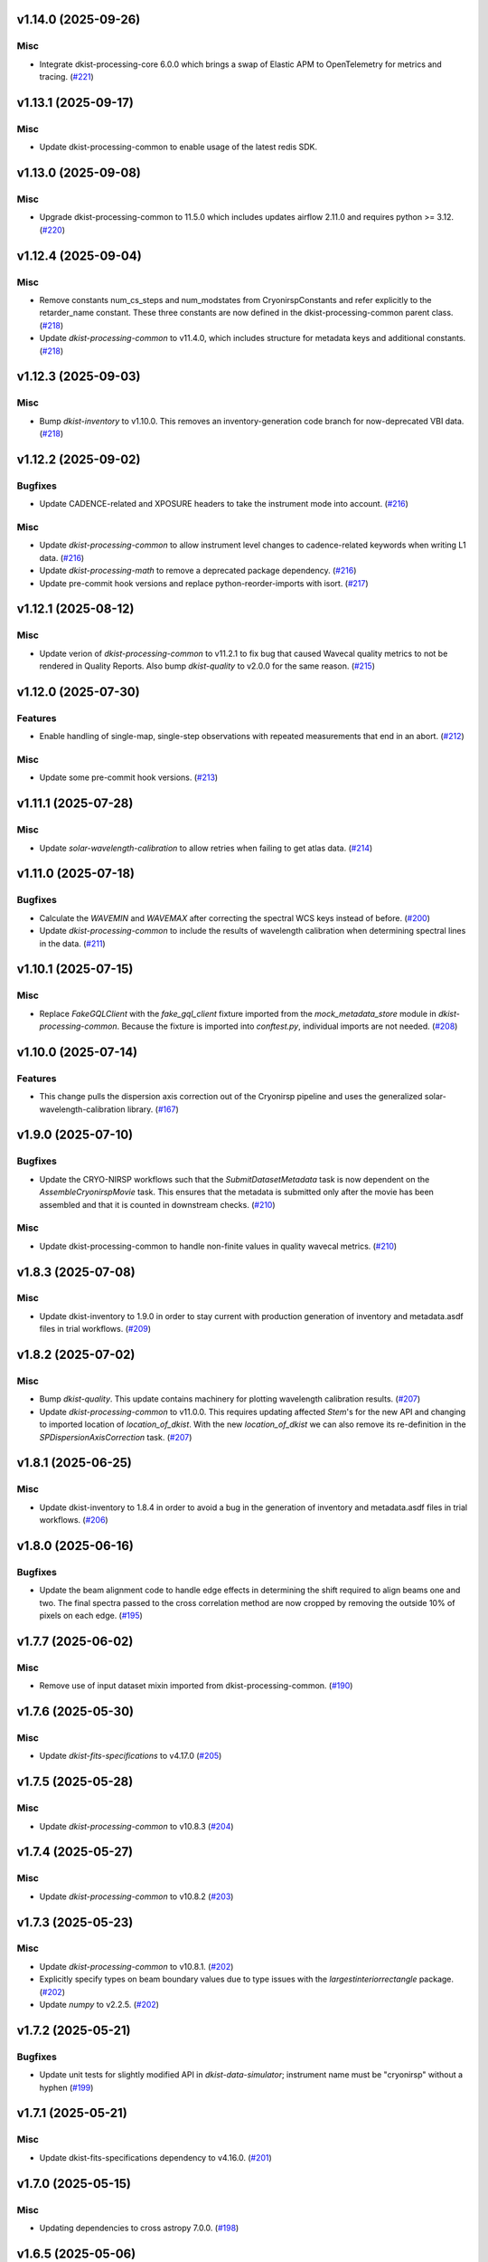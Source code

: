 v1.14.0 (2025-09-26)
====================

Misc
----

- Integrate dkist-processing-core 6.0.0 which brings a swap of Elastic APM to OpenTelemetry for metrics and tracing. (`#221 <https://bitbucket.org/dkistdc/dkist-processing-cryonirsp/pull-requests/221>`__)


v1.13.1 (2025-09-17)
====================

Misc
----

- Update dkist-processing-common to enable usage of the latest redis SDK.


v1.13.0 (2025-09-08)
====================

Misc
----

- Upgrade dkist-processing-common to 11.5.0 which includes updates airflow 2.11.0 and requires python >= 3.12. (`#220 <https://bitbucket.org/dkistdc/dkist-processing-cryonirsp/pull-requests/220>`__)


v1.12.4 (2025-09-04)
====================

Misc
----

- Remove constants num_cs_steps and num_modstates from CryonirspConstants and refer
  explicitly to the retarder_name constant.  These three constants are now defined
  in the dkist-processing-common parent class. (`#218 <https://bitbucket.org/dkistdc/dkist-processing-cryonirsp/pull-requests/218>`__)
- Update `dkist-processing-common` to v11.4.0, which includes structure for metadata keys and additional constants. (`#218 <https://bitbucket.org/dkistdc/dkist-processing-cryonirsp/pull-requests/218>`__)


v1.12.3 (2025-09-03)
====================

Misc
----

- Bump `dkist-inventory` to v1.10.0. This removes an inventory-generation code branch for now-deprecated VBI data. (`#218 <https://bitbucket.org/dkistdc/dkist-processing-cryonirsp/pull-requests/218>`__)


v1.12.2 (2025-09-02)
====================

Bugfixes
--------

- Update CADENCE-related and XPOSURE headers to take the instrument mode into account. (`#216 <https://bitbucket.org/dkistdc/dkist-processing-cryonirsp/pull-requests/216>`__)


Misc
----

- Update `dkist-processing-common` to allow instrument level changes to cadence-related keywords when writing L1 data. (`#216 <https://bitbucket.org/dkistdc/dkist-processing-cryonirsp/pull-requests/216>`__)
- Update `dkist-processing-math` to remove a deprecated package dependency. (`#216 <https://bitbucket.org/dkistdc/dkist-processing-cryonirsp/pull-requests/216>`__)
- Update pre-commit hook versions and replace python-reorder-imports with isort. (`#217 <https://bitbucket.org/dkistdc/dkist-processing-cryonirsp/pull-requests/217>`__)


v1.12.1 (2025-08-12)
====================

Misc
----

- Update verion of `dkist-processing-common` to v11.2.1 to fix bug that caused Wavecal quality metrics to not be rendered in Quality Reports.
  Also bump `dkist-quality` to v2.0.0 for the same reason. (`#215 <https://bitbucket.org/dkistdc/dkist-processing-cryonirsp/pull-requests/215>`__)


v1.12.0 (2025-07-30)
====================

Features
--------

- Enable handling of single-map, single-step observations with repeated measurements that end in an abort. (`#212 <https://bitbucket.org/dkistdc/dkist-processing-cryonirsp/pull-requests/212>`__)


Misc
----

- Update some pre-commit hook versions. (`#213 <https://bitbucket.org/dkistdc/dkist-processing-cryonirsp/pull-requests/213>`__)


v1.11.1 (2025-07-28)
====================

Misc
----

- Update `solar-wavelength-calibration` to allow retries when failing to get atlas data. (`#214 <https://bitbucket.org/dkistdc/dkist-processing-cryonirsp/pull-requests/214>`__)


v1.11.0 (2025-07-18)
====================

Bugfixes
--------

- Calculate the `WAVEMIN` and `WAVEMAX` after correcting the spectral WCS keys instead of before. (`#200 <https://bitbucket.org/dkistdc/dkist-processing-cryonirsp/pull-requests/200>`__)
- Update `dkist-processing-common` to include the results of wavelength calibration when determining spectral lines in the data. (`#211 <https://bitbucket.org/dkistdc/dkist-processing-cryonirsp/pull-requests/211>`__)


v1.10.1 (2025-07-15)
====================

Misc
----

- Replace `FakeGQLClient` with the `fake_gql_client` fixture imported from the `mock_metadata_store` module
  in `dkist-processing-common`.  Because the fixture is imported into `conftest.py`, individual imports are not needed. (`#208 <https://bitbucket.org/dkistdc/dkist-processing-cryonirsp/pull-requests/208>`__)


v1.10.0 (2025-07-14)
====================

Features
--------

- This change pulls the dispersion axis correction out of the Cryonirsp pipeline and uses the generalized solar-wavelength-calibration library. (`#167 <https://bitbucket.org/dkistdc/dkist-processing-cryonirsp/pull-requests/167>`__)


v1.9.0 (2025-07-10)
===================

Bugfixes
--------

- Update the CRYO-NIRSP workflows such that the `SubmitDatasetMetadata` task is now dependent on the `AssembleCryonirspMovie` task. This ensures that the metadata is submitted only after the movie has been assembled and that it is counted in downstream checks. (`#210 <https://bitbucket.org/dkistdc/dkist-processing-cryonirsp/pull-requests/210>`__)


Misc
----

- Update dkist-processing-common to handle non-finite values in quality wavecal metrics. (`#210 <https://bitbucket.org/dkistdc/dkist-processing-cryonirsp/pull-requests/210>`__)


v1.8.3 (2025-07-08)
===================

Misc
----

- Update dkist-inventory to 1.9.0 in order to stay current with production generation of inventory and metadata.asdf files in trial workflows. (`#209 <https://bitbucket.org/dkistdc/dkist-processing-cryonirsp/pull-requests/209>`__)


v1.8.2 (2025-07-02)
===================

Misc
----

- Bump `dkist-quality`. This update contains machinery for plotting wavelength calibration results. (`#207 <https://bitbucket.org/dkistdc/dkist-processing-cryonirsp/pull-requests/207>`__)
- Update `dkist-processing-common` to v11.0.0. This requires updating affected `Stem`'s for the new API and changing to imported location of `location_of_dkist`.
  With the new `location_of_dkist` we can also remove its re-definition in the `SPDispersionAxisCorrection` task. (`#207 <https://bitbucket.org/dkistdc/dkist-processing-cryonirsp/pull-requests/207>`__)


v1.8.1 (2025-06-25)
===================

Misc
----

- Update dkist-inventory to 1.8.4 in order to avoid a bug in the generation of inventory and metadata.asdf files in trial workflows. (`#206 <https://bitbucket.org/dkistdc/dkist-processing-cryonirsp/pull-requests/206>`__)


v1.8.0 (2025-06-16)
===================

Bugfixes
--------

- Update the beam alignment code to handle edge effects in determining the shift required to align beams one and two. The final spectra passed to the cross correlation method are now cropped by removing the outside 10% of pixels on each edge. (`#195 <https://bitbucket.org/dkistdc/dkist-processing-cryonirsp/pull-requests/195>`__)


v1.7.7 (2025-06-02)
===================

Misc
----

- Remove use of input dataset mixin imported from dkist-processing-common. (`#190 <https://bitbucket.org/dkistdc/dkist-processing-cryonirsp/pull-requests/190>`__)


v1.7.6 (2025-05-30)
===================

Misc
----

- Update `dkist-fits-specifications` to v4.17.0 (`#205 <https://bitbucket.org/dkistdc/dkist-processing-cryonirsp/pull-requests/205>`__)


v1.7.5 (2025-05-28)
===================

Misc
----

- Update `dkist-processing-common` to v10.8.3 (`#204 <https://bitbucket.org/dkistdc/dkist-processing-cryonirsp/pull-requests/204>`__)


v1.7.4 (2025-05-27)
===================

Misc
----

- Update `dkist-processing-common` to v10.8.2 (`#203 <https://bitbucket.org/dkistdc/dkist-processing-cryonirsp/pull-requests/203>`__)


v1.7.3 (2025-05-23)
===================

Misc
----

- Update `dkist-processing-common` to v10.8.1. (`#202 <https://bitbucket.org/dkistdc/dkist-processing-cryonirsp/pull-requests/202>`__)
- Explicitly specify types on beam boundary values due to type issues with the `largestinteriorrectangle` package. (`#202 <https://bitbucket.org/dkistdc/dkist-processing-cryonirsp/pull-requests/202>`__)
- Update `numpy` to v2.2.5. (`#202 <https://bitbucket.org/dkistdc/dkist-processing-cryonirsp/pull-requests/202>`__)


v1.7.2 (2025-05-21)
===================

Bugfixes
--------

- Update unit tests for slightly modified API in `dkist-data-simulator`;
  instrument name must be "cryonirsp" without a hyphen (`#199 <https://bitbucket.org/dkistdc/dkist-processing-cryonirsp/pull-requests/199>`__)


v1.7.1 (2025-05-21)
===================

Misc
----

- Update dkist-fits-specifications dependency to v4.16.0. (`#201 <https://bitbucket.org/dkistdc/dkist-processing-cryonirsp/pull-requests/201>`__)


v1.7.0 (2025-05-15)
===================

Misc
----

- Updating dependencies to cross astropy 7.0.0. (`#198 <https://bitbucket.org/dkistdc/dkist-processing-cryonirsp/pull-requests/198>`__)


v1.6.5 (2025-05-06)
===================

Misc
----

- Update dkist-fits-specifications to add the `THEAP` keyword. (`#197 <https://bitbucket.org/dkistdc/dkist-processing-cryonirsp/pull-requests/197>`__)


v1.6.4 (2025-05-01)
===================

Misc
----

- Use the latest version of dkist-inventory for trial workflow inventory and metadata ASDF generation. (`#196 <https://bitbucket.org/dkistdc/dkist-processing-cryonirsp/pull-requests/196>`__)


v1.6.3 (2025-04-24)
===================

Misc
----

- Use the latest version of dkist-inventory for trial workflow inventory and metadata ASDF generation. (`#194 <https://bitbucket.org/dkistdc/dkist-processing-cryonirsp/pull-requests/194>`__)


v1.6.2 (2025-04-21)
===================

Misc
----

- Bump dkist-processing-common to v10.7.2, which fixes a bug that required the AO_LOCK keyword to be present in the headers. (`#193 <https://bitbucket.org/dkistdc/dkist-processing-cryonirsp/pull-requests/193>`__)


v1.6.1 (2025-04-21)
===================

Bugfixes
--------

- Update the value of "BUNIT" key in L1 headers.
  L1 pixels do not have units because their values are relative to disk center at the time of solar gain observation. (`#189 <https://bitbucket.org/dkistdc/dkist-processing-cryonirsp/pull-requests/189>`__)


Documentation
-------------

- Update online `SP L1 Science Calibration docs <https://docs.dkist.nso.edu/projects/cryo-nirsp/en/latest/sp_science_calibration.html>`_
  (and `CI <https://docs.dkist.nso.edu/projects/cryo-nirsp/en/latest/ci_science_calibration.html>`_)
  to include information about the units of L1 science frames. (`#189 <https://bitbucket.org/dkistdc/dkist-processing-cryonirsp/pull-requests/189>`__)


v1.6.0 (2025-04-17)
===================

Misc
----

- Add missing build dependency specifications. (`#191 <https://bitbucket.org/dkistdc/dkist-processing-cryonirsp/pull-requests/191>`__)
- Update dkist-processing-common to only remove level 0 header keys from the level 1 files. (`#192 <https://bitbucket.org/dkistdc/dkist-processing-cryonirsp/pull-requests/192>`__)


v1.5.5 (2025-03-31)
===================

Bugfixes
--------

- Update dkist-processing-common to v10.6.4 to fix a bug in writing L1 frames when input dataset parts are missing. (`#188 <https://bitbucket.org/dkistdc/dkist-processing-cryonirsp/pull-requests/188>`__)


v1.5.4 (2025-03-27)
===================

Bugfixes
--------

- Update dkist-processing-common to v10.6.3 to fix a bug when input dataset parts are missing. (`#187 <https://bitbucket.org/dkistdc/dkist-processing-cryonirsp/pull-requests/187>`__)


v1.5.3 (2025-03-21)
===================

Misc
----

- Add code coverage badge to README.rst. (`#185 <https://bitbucket.org/dkistdc/dkist-processing-cryonirsp/pull-requests/185>`__)
- Bump `dkist-inventory` to v1.7.0. No affect for Cryo, but nice to stay up to date. (`#186 <https://bitbucket.org/dkistdc/dkist-processing-cryonirsp/pull-requests/186>`__)


v1.5.2 (2025-03-19)
===================

Misc
----

- Bump dkist-processing-common to v10.6.2, which fixes a bug in manual processing. (`#184 <https://bitbucket.org/dkistdc/dkist-processing-cryonirsp/pull-requests/184>`__)


v1.5.1 (2025-03-14)
===================

Misc
----

- Bump dkist-processing-common to v10.6.1 (`#184 <https://bitbucket.org/dkistdc/dkist-processing-cryonirsp/pull-requests/184>`__)


v1.5.0 (2025-03-03)
===================

Features
--------

- Information about the initial set of values (e.g., the name of the GOS retarder) to use when fitting demodulation
  matrices now comes directly from the headers of the POLCAL task data instead of being a pipeline parameter.
  This allows different proposals to use different GOS optics without the need for parameter changes. (`#182 <https://bitbucket.org/dkistdc/dkist-processing-cryonirsp/pull-requests/182>`__)


v1.4.23 (2025-02-26)
====================

Misc
----

- Update `dkist-processing-common` to use version 2.10.5 of `apache-airflow. (`#181 <https://bitbucket.org/dkistdc/dkist-processing-cryonirsp/pull-requests/181>`__)


v1.4.22 (2025-02-24)
====================

Misc
----

- Bump `dkist-processing-math` to v2.2.0 (`#180 <https://bitbucket.org/dkistdc/dkist-processing-cryonirsp/pull-requests/180>`__)


v1.4.21 (2025-02-19)
====================

Misc
----

- Bump `dkist-processing-common` to 10.5.14, which computes PRODUCT when creating L1 FITS headers. (`#179 <https://bitbucket.org/dkistdc/dkist-processing-cryonirsp/pull-requests/179>`__)


v1.4.20 (2025-02-14)
====================

Misc
----

- Bump version of `dkist-processing-common` to bring along new version of `dkist-processing-core` that uses frozen dependencies for pipeline install. (`#177 <https://bitbucket.org/dkistdc/dkist-processing-cryonirsp/pull-requests/177>`__)
- Add Bitbucket pipeline steps to check that full dependencies were correctly frozen. (`#177 <https://bitbucket.org/dkistdc/dkist-processing-cryonirsp/pull-requests/177>`__)


v1.4.19 (2025-02-12)
====================

Misc
----

- Bump `dkist-processing-common` to 10.5.12, which increases the DSETID to 6 characters. (`#178 <https://bitbucket.org/dkistdc/dkist-processing-cryonirsp/pull-requests/178>`__)
- Bump `dkist-inventory` to 1.6.1. (`#178 <https://bitbucket.org/dkistdc/dkist-processing-cryonirsp/pull-requests/178>`__)


v1.4.18 (2025-02-10)
====================

Features
--------

- Bump `dkist-fits-specifications` to 4.11.0, which adds the L1 PRODUCT keyword. (`#176 <https://bitbucket.org/dkistdc/dkist-processing-cryonirsp/pull-requests/176>`__)


v1.4.17 (2025-02-06)
====================

Misc
----

- Bump `dkist-inventory` and `dkist-processing-common` for non-Cryo related updates.
  Also bump a few minimum versions required by this update. (`#175 <https://bitbucket.org/dkistdc/dkist-processing-cryonirsp/pull-requests/175>`__)


1.4.11.dev1+g0bcc38b (2025-02-06)
=================================

Misc
----

- Bump `dkist-inventory` and `dkist-processing-common` for non-Cryo related updates.
  Also bump a few minimum versions required by this update. (`#175 <https://bitbucket.org/dkistdc/dkist-processing-cryonirsp/pull-requests/175>`__)


v1.4.16 (2025-02-04)
====================

Features
--------

- Remove read/write mixins for tasks: intermediate frame, linearized frame, and beam access.
  The functionality of those mixins is replaced with the standard read and write methods
  from `dkist-processing-common` and three new elements: New composite tags for intermediate
  frames, linearized frames, and beam boundary data; New `cryo_fits_access_decoder` and
  `cryo_fits_array_decoder` that optionally slice out the illuminated beam
  portion of the array and take `fits_access_class` arguments;
  New`CryonirspLinearizedFitsAccess` fits access class that inherits from CryonirspL0FitsAccess
  and handles flipping the dispersion axis for the SP arm so that wavelength increases from left
  to right like the other instruments. (`#170 <https://bitbucket.org/dkistdc/dkist-processing-cryonirsp/pull-requests/170>`__)


Bugfixes
--------

- Remove the lamp gain task from CI local workflows. (`#174 <https://bitbucket.org/dkistdc/dkist-processing-cryonirsp/pull-requests/174>`__)


Misc
----

- Move the BeamBoundaries dataclass from the beam_boundaries_base task to a new beam_boundaries model module.
  The move allows BeamBoundaries to be used without circular imports. (`#170 <https://bitbucket.org/dkistdc/dkist-processing-cryonirsp/pull-requests/170>`__)
- Use the existing BeamBoundaries dataclass and new intermediate_beam_boundaries composite tag with
  standard read methods to access beam boundaries where beam slicing is necessary. BeamBoundary objects
  are passed to new decoders to access the illuminated beam portion of the array. (`#170 <https://bitbucket.org/dkistdc/dkist-processing-cryonirsp/pull-requests/170>`__)


v1.4.15 (2025-01-30)
====================

Bugfixes
--------

- Correct how gain files are read in the PickyBuds during parsing of CRYO-NIRSP CI linearized data. (`#172 <https://bitbucket.org/dkistdc/dkist-processing-cryonirsp/pull-requests/172>`__)


v1.4.14 (2025-01-29)
====================

Misc
----

- Update dkist-processing-common and dkist-quality to manage a bug present in dacite 1.9.0.


v1.4.13 (2025-01-29)
====================

Features
--------

- Remove lamp gain calibration from the CRYO-NIRSP CI pipeline. (`#168 <https://bitbucket.org/dkistdc/dkist-processing-cryonirsp/pull-requests/168>`__)


Misc
----

- Update Bitbucket pipelines to use execute script for standard steps. (`#170 <https://bitbucket.org/dkistdc/dkist-processing-cryonirsp/pull-requests/170>`__)


v1.4.12 (2025-01-27)
====================

Misc
----

- Update bitbucket pipelines to use common scripts for checking for changelog snippets and verifying doc builds. (`#169 <https://bitbucket.org/dkistdc/dkist-processing-cryonirsp/pull-requests/169>`__)
- Update dkist-processing-common to remove some deprecated packages.


v1.4.11 (2025-01-09)
====================

Misc
----

- Update dkist-inventory to change dataset inventory parsing logic in trial workflows.


v1.4.10 (2025-01-09)
====================

Misc
----

- Update dkist-processing-common to pull in the new version of airflow.


v1.4.9 (2025-01-03)
===================

Bugfixes
--------

- Change units of the grating constant used in calculations as well as in the L1 headers from `mm^-1` to `m^-1`. (`#161 <https://bitbucket.org/dkistdc/dkist-processing-cryonirsp/pull-requests/161>`__)


v1.4.8 (2024-12-20)
===================

Documentation
-------------

- Change the documentation landing page to focus more on users and less on developers. (`#164 <https://bitbucket.org/dkistdc/dkist-processing-cryonirsp/pull-requests/164>`__)


v1.4.7 (2024-12-18)
===================

Features
--------

- Bump common to remove Fried parameter from the L1 headers and the quality metrics where the AO system is unlocked. (`#166 <https://bitbucket.org/dkistdc/dkist-processing-cryonirsp/pull-requests/166>`__)


Misc
----

- Update Bitbucket pipelines to use standardized lint and scan steps. (`#165 <https://bitbucket.org/dkistdc/dkist-processing-cryonirsp/pull-requests/165>`__)


v1.4.6 (2024-12-05)
===================

Misc
----

- Pin `sphinx-autoapi` to v3.3.3 to avoid `this issue <https://github.com/readthedocs/sphinx-autoapi/issues/505>`_ until it is fixed. (`#163 <https://bitbucket.org/dkistdc/dkist-processing-cryonirsp/pull-requests/163>`__)


v1.4.5 (2024-11-26)
===================

Misc
----

- Write the CNAMEn keywords to the instrument headers. (`#160 <https://bitbucket.org/dkistdc/dkist-processing-cryonirsp/pull-requests/160>`__)
- Bumping dkist-fits-specification to v4.10.0 and dkist-processing-common to v10.5.3 (`#160 <https://bitbucket.org/dkistdc/dkist-processing-cryonirsp/pull-requests/160>`__)


v1.4.4 (2024-11-21)
===================

Misc
----

- This change adds a new pickybud to make sure that the dataset contains both lamp gain frames and solar gain frames (we need both for calibration). If we don't have both types of frames, the pipeline will fail fast. (`#159 <https://bitbucket.org/dkistdc/dkist-processing-cryonirsp/pull-requests/159>`__)


v1.4.3 (2024-11-21)
===================

Bugfixes
--------

- Update dkist-inventory and dkist-processing-common to fix a bug in producing dataset inventory from the SPECLN* keys


v1.4.2 (2024-11-20)
===================

Bugfixes
--------

- Update dkist-processing-common to constrain asdf < 4.0.0


v1.4.1 (2024-11-20)
===================

Misc
----

- Update dkist-processing-common to manage breaking API changes in asdf and moviepy.


v1.4.0 (2024-11-14)
===================

Misc
----

- Replace `TransferCryoTrialData` with `TransferTrialData` from dkist-processing-common. (`#158 <https://bitbucket.org/dkistdc/dkist-processing-cryonirsp/pull-requests/158>`__)


v1.3.5 (2024-10-15)
===================

Misc
----

- Bump `dkist-processing-common` to v10.3.0 and `dkist-processing-pac` to v3.1.0, both of which harden polcal fitting against bad input data. (`#157 <https://bitbucket.org/dkistdc/dkist-processing-cryonirsp/pull-requests/157>`__)


v1.3.4 (2024-10-14)
===================

Misc
----

- Make and publish wheels at code push in build pipeline (`#156 <https://bitbucket.org/dkistdc/dkist-processing-cryonirsp/pull-requests/156>`__)
- Switch from setup.cfg to pyproject.toml for build configuration (`#156 <https://bitbucket.org/dkistdc/dkist-processing-cryonirsp/pull-requests/156>`__)


v1.3.3 (2024-10-07)
===================

Misc
----

- Bump dkist-fits-specifications to v4.7.0. This adjusted the TTBLTRCK allowed values, adjusted CRSP_051 and CRSP_052 to accommodate blocking filters,adjusted CRSP_073 to include a new grating, and added a new allowed value to CAM__044. (`#155 <https://bitbucket.org/dkistdc/dkist-processing-cryonirsp/pull-requests/155>`__)


v1.3.2 (2024-09-30)
===================

Features
--------

- Use the `TaskNearFloatBud` to allow the CRYONIRSP-SP grating position and littrow angle to vary within a given tolerance. (`#153 <https://bitbucket.org/dkistdc/dkist-processing-cryonirsp/pull-requests/153>`__)


v1.3.1 (2024-09-27)
===================

Misc
----

- Bump `dkist-processing-common` to v10.2.1. This fixes a documentation build bug in Airflow.


v1.3.0 (2024-09-27)
===================

Misc
----

- Bump `dkist-processing-common` to v10.2.0. This includes upgrading to the latest version of Airflow (2.10.2).


v1.2.2 (2024-09-26)
====================

Misc
----

- Bump `dkist-processing-common` to v10.1.0. This enables the usage of the `NearFloatBud` and `TaskNearFloatBud` in parsing.


v1.2.1 (2024-09-24)
===================

Misc
----

- Bump `dkist-processing-common` to v10.0.1. This fixes a bug in the reported FRAMEVOL key in L1 headers. (`#154 <https://bitbucket.org/dkistdc/dkist-processing-cryonirsp/pull-requests/154>`__)


v1.2.0 (2024-09-23)
===================

Features
--------

- Reorder task dependencies in workflows. Movie and L1 quality tasks are no longer dependent on the presence of OUTPUT
  frames and thus can be run in parallel with the `WriteL1` task. (`#152 <https://bitbucket.org/dkistdc/dkist-processing-cryonirsp/pull-requests/152>`__)


Misc
----

- Use CALIBRATED instead of OUTPUT frames in post-science movie and quality tasks. This doesn't change their output at all (the arrays are the same), but
  it's necessary for `dkist-processing-common >= 10.0.0` that will break using OUTPUT frames. (`#151 <https://bitbucket.org/dkistdc/dkist-processing-cryonirsp/pull-requests/151>`__)
- Remove `AssembleCryonirspMovie` as workflow dependency on `SubmitDatasetMetadata`. This dependency has been unnecessary
  since the introduction of `SubmitDatasetMetadata` in v0.0.60. (`#151 <https://bitbucket.org/dkistdc/dkist-processing-cryonirsp/pull-requests/151>`__)


v1.1.2 (2024-09-19)
===================

Misc
----

- Bump `dkist-quality` to v1.1.1. This fixes raincloud plot rendering in trial workflows. (`#152 <https://bitbucket.org/dkistdc/dkist-processing-cryonirsp/pull-requests/152>`__)


v1.1.1 (2024-09-18)
===================

Bugfixes
--------

- Add validation in linearity_correction task to ensure that the value of NUM_FRAMES_IN_RAMP is the same
  across all frames in a ramp, and that the value of NUM_FRAMES_IN_RAMP actually matches the number of frames found. (`#147 <https://bitbucket.org/dkistdc/dkist-processing-cryonirsp/pull-requests/147>`__)
- When writing linearized frames, use a fixed tag list as opposed to one derived from L0 data to alleviate load on redis. (`#148 <https://bitbucket.org/dkistdc/dkist-processing-cryonirsp/pull-requests/148>`__)


v1.1.0 (2024-09-10)
===================

Misc
----

- Accommodate changes to the GraphQL API associated with refactoring the quality database (`#150 <https://bitbucket.org/dkistdc/dkist-processing-cryonirsp/pull-requests/150>`__)


v1.0.1 (2024-09-06)
===================

Bugfixes
--------

- Don't save two identical versions of the polcal metric that lists the values kept fix in the CU fits. (`#149 <https://bitbucket.org/dkistdc/dkist-processing-cryonirsp/pull-requests/149>`__)


v1.0.0 (2024-08-21)
===================

Misc
----

- CRYO-NIRSP processing pipeline data accepted for release to the community.


v0.0.82 (2024-08-21)
====================

Misc
----

- Update some Quality related tasks and methods for the new API in `dkist-processing-common` v9.0.0. No change to any outputs. (`#146 <https://bitbucket.org/dkistdc/dkist-processing-cryonirsp/pull-requests/146>`__)


v0.0.81 (2024-08-16)
====================

Bugfixes
--------

- Correct derivation of PCi_j header keys in CRYO-NIRSP CI runs. (`#145 <https://bitbucket.org/dkistdc/dkist-processing-cryonirsp/pull-requests/145>`__)


v0.0.80 (2024-08-15)
====================

Bugfixes
--------

- Use arm-specific Parsing tasks from v0.0.78 in local trial (AKA GROGU) workflows as well. (`#143 <https://bitbucket.org/dkistdc/dkist-processing-cryonirsp/pull-requests/143>`__)
- Re-activate `CryonirspL0QualityMetrics` task in "l0_to_l1" local trial workflow. (`#143 <https://bitbucket.org/dkistdc/dkist-processing-cryonirsp/pull-requests/143>`__)
- Correctly load a saved SP Dispersion Axis calibration when running local trial workflows. (`#143 <https://bitbucket.org/dkistdc/dkist-processing-cryonirsp/pull-requests/143>`__)
- Move to version 4.6.0 of `dkist-fits-specifications` to correct allowed values of the TTBLTRCK header keyword.



Misc
----

- Make private methods public where documentation needs to be generated. (`#144 <https://bitbucket.org/dkistdc/dkist-processing-cryonirsp/pull-requests/144>`__)


v0.0.79 (2024-08-12)
====================

Misc
----

- Move to version 4.5.0 of `dkist-fits-specifications` which includes `PV1_nA` keys for non linear dispersion.


v0.0.78 (2024-08-09)
====================

Misc
----

- Make parsing of some header keys arm specific. (`#142 <https://bitbucket.org/dkistdc/dkist-processing-cryonirsp/pull-requests/142>`__)


v0.0.77 (2024-08-07)
====================

Features
--------

- Add calibration task to compute accurate header values for
  CTYPE1, CUNIT1, CRPIX1, PV1_0, PV1_1, PV1_2, CRVAL1, CDELT1, PV1_2,
  CTYPE1A, CUNIT1A, CRPIX1A, PV1_0A, PV1_1A, PV1_2A, CRVAL1A, CDELT1A, PV1_2A.

  This is done by shifting the raw wavelength value (CRVAL1/A) to align with the FTS atlas, and
  then fitting a model to infer and correct the values of the aforementioned headers. (`#110 <https://bitbucket.org/dkistdc/dkist-processing-cryonirsp/pull-requests/110>`__)


v0.0.76 (2024-08-05)
====================

Documentation
-------------

- Add pre-commit hook for documentation, add missing workflow documentation and update README.rst. (`#139 <https://bitbucket.org/dkistdc/dkist-processing-cryonirsp/pull-requests/139>`__)


v0.0.75 (2024-07-31)
====================

Features
--------

- This change corrects the CryoNIRSP SP helioprojective and equatorial spatial coordinates and writes these to the Level 1 headers. (`#135 <https://bitbucket.org/dkistdc/dkist-processing-cryonirsp/pull-requests/135>`__)


v0.0.74 (2024-07-25)
====================

Misc
----

- Rewrite to eliminate warnings in unit tests. (`#140 <https://bitbucket.org/dkistdc/dkist-processing-cryonirsp/pull-requests/140>`__)


v0.0.73 (2024-07-19)
====================

Misc
----

- Move to version 4.2.2 of `dkist-fits-specifications` which includes `PV1_n` keys for non linear dispersion.



v0.0.72 (2024-07-12)
====================

Misc
----

- Move to version 8.2.1 of `dkist-processing-common` which includes the publication of select private methods for documentation purposes. (`#138 <https://bitbucket.org/dkistdc/dkist-processing-cryonirsp/pull-requests/138>`__)


v0.0.71 (2024-07-01)
====================

Misc
----

- Move to version 8.1.0 of `dkist-processing-common` which includes an upgrade to airflow 2.9.2. (`#137 <https://bitbucket.org/dkistdc/dkist-processing-cryonirsp/pull-requests/137>`__)


v0.0.70 (2024-06-25)
====================

Features
--------

- Use ParameterMixin paradigm from `dkist-processing-common` to simplify the definitions of Parameter classes. Specifically, this
  means using the `ParameterWavelengthMixin` and `ParameterArmIdMixin` to provide support for parameters that depend on either wavelength
  or arm ID. This functionality had existed previously, but now it is achieved by using standard tools in `dkist-processing-common`. (`#134 <https://bitbucket.org/dkistdc/dkist-processing-cryonirsp/pull-requests/134>`__)


Misc
----

- Move to version 8.0.0 of `dkist-processing-common`. This version changes the default behavior of `_find_most_recent_past_value` in
  parameter classes. (`#134 <https://bitbucket.org/dkistdc/dkist-processing-cryonirsp/pull-requests/134>`__)
- Bump `dkist-processing-pac` to v3.0.2. No effect on `dkist-processing-cryonirsp`. (`#136 <https://bitbucket.org/dkistdc/dkist-processing-cryonirsp/pull-requests/136>`__)


v0.0.69 (2024-06-12)
====================

Misc
----

- Bump `dkist-fits-specifications` to v4.3.0. This version contains bugfixes for DL-NIRSP, but we want to say current. (`#133 <https://bitbucket.org/dkistdc/dkist-processing-cryonirsp/pull-requests/133>`__)


v0.0.68 (2024-06-12)
====================

Misc
----

- Update all CRYO-NIRSP dependencies to their latest versions. (`#130 <https://bitbucket.org/dkistdc/dkist-processing-cryonirsp/pull-requests/130>`__)


v0.0.67 (2024-06-11)
====================

Misc
----

- Refactor production workflows to correct dependency of the `SubmitDatasetMetadata` task. (`#132 <https://bitbucket.org/dkistdc/dkist-processing-cryonirsp/pull-requests/132>`__)
- Remove trial workflows that don't create science data. (`#132 <https://bitbucket.org/dkistdc/dkist-processing-cryonirsp/pull-requests/132>`__)


v0.0.66 (2024-06-11)
====================

Misc
----

- Cast linearization threshold values to float 32 if they are found to be float64. (`#122 <https://bitbucket.org/dkistdc/dkist-processing-cryonirsp/pull-requests/122>`__)
- Add CRYO-NIRSP arm ID to the L1 filename. (`#131 <https://bitbucket.org/dkistdc/dkist-processing-cryonirsp/pull-requests/131>`__)


v0.0.65 (2024-06-04)
====================

Misc
----

- Bump `dkist-data-simulator` to v5.2.0 and `dkist-inventory` to v1.4.0. These versions add support for DLNIRSP data (but it's nice to be up-to-date). (`#129 <https://bitbucket.org/dkistdc/dkist-processing-cryonirsp/pull-requests/129>`__)


v0.0.64 (2024-06-03)
====================

Misc
----

- Resolve matplotlib version conflict (`#127 <https://bitbucket.org/dkistdc/dkist-processing-cryonirsp/pull-requests/127>`__)
- Upgrade the version of dkist-processing-common which brings along various major version upgrades to libraries associated with Pydantic 2. (`#128 <https://bitbucket.org/dkistdc/dkist-processing-cryonirsp/pull-requests/128>`__)


v0.0.63 (2024-05-20)
====================

Bugfixes
--------

- Polcal fit/modulation matrix quality metrics are now correctly rendered in quality report. (`#125 <https://bitbucket.org/dkistdc/dkist-processing-cryonirsp/pull-requests/125>`__)
- Correctly render L0 quality metrics (individual frame and dataset average and RMS values for dark, lamp, and solar frames).
  Previously these had been missing from quality reports of polarimetric datasets. (`#125 <https://bitbucket.org/dkistdc/dkist-processing-cryonirsp/pull-requests/125>`__)


Misc
----

- Remove `CryoStemName.modstate` and `CryonirspTag.modstate`. Both of these already exist in `*-common` and can be used directly from there. (`#125 <https://bitbucket.org/dkistdc/dkist-processing-cryonirsp/pull-requests/125>`__)
- Update `dkist-processing-common` to v6.2.4. This fixes a bug that could cause the quality report to fail to render if
  the demodulation matrices were fit with the (very old) "use_M12" fit mode. (`#126 <https://bitbucket.org/dkistdc/dkist-processing-cryonirsp/pull-requests/126>`__)


v0.0.62 (2024-05-16)
====================

Misc
----

- Bumped dkist-fits-specifications to 4.2.0 (`#124 <https://bitbucket.org/dkistdc/dkist-processing-cryonirsp/pull-requests/124>`__)


v0.0.61 (2024-05-09)
====================

Misc
----

- Bumped common to 6.2.3 (`#123 <https://bitbucket.org/dkistdc/dkist-processing-cryonirsp/pull-requests/123>`__)


v0.0.60 (2024-05-07)
====================

Features
--------

- Add the ability to create a quality report from a trial workflow. (`#121 <https://bitbucket.org/dkistdc/dkist-processing-cryonirsp/pull-requests/121>`__)


v0.0.59 (2024-05-06)
====================

Misc
----

- Add ability to handle data with zero modulator states corresponding to intensity mode. (`#118 <https://bitbucket.org/dkistdc/dkist-processing-cryonirsp/pull-requests/118>`__)


v0.0.58 (2024-05-03)
====================

Bugfixes
--------

- Some Cryo-NIRSP CI movies were far too large (>1GB).
  This fix made the movies smaller by scaling down the size of the movies. (`#119 <https://bitbucket.org/dkistdc/dkist-processing-cryonirsp/pull-requests/119>`__)


v0.0.57 (2024-05-02)
====================

Misc
----

- Reduce flakyness in bad px correction test by contriving bad px neighborhood to give a known result. (`#116 <https://bitbucket.org/dkistdc/dkist-processing-cryonirsp/pull-requests/116>`__)
- Rename non-FITS L1 products to better manage namespace. (`#120 <https://bitbucket.org/dkistdc/dkist-processing-cryonirsp/pull-requests/120>`__)


v0.0.56 (2024-04-26)
====================

Documentation
-------------

- Update online documentation for Cryo-NIRSP bad pixel correction, beam angle calculation, and beam boundary calculation. (`#117 <https://bitbucket.org/dkistdc/dkist-processing-cryonirsp/pull-requests/117>`__)


v0.0.55 (2024-04-12)
====================

Misc
----

- Populate the value of MANPROCD in the L1 headers with a boolean indicating whether there were manual steps involved in the frames production. (`#115 <https://bitbucket.org/dkistdc/dkist-processing-cryonirsp/pull-requests/115>`__)


v0.0.54 (2024-04-11)
====================

Misc
----

- Update to use the latest version of dkist-processing-common to take advantage of optimizations in the task auditing feature. (`#114 <https://bitbucket.org/dkistdc/dkist-processing-cryonirsp/pull-requests/114>`__)


v0.0.53 (2024-04-04)
====================

Features
--------

- The ability to rollback tasks in a workflow for possible retry has been added via dkist-processing-common 6.1.0. (`#112 <https://bitbucket.org/dkistdc/dkist-processing-cryonirsp/pull-requests/112>`__)


v0.0.52 (2024-04-02)
====================

Misc
----

- Update bad pixel correction method such that if more than a given fraction of the frame is impacted, a faster and more general algorithm is used. This reduces processing time in cases where the data has readout problems or other large scale issues. (`#109 <https://bitbucket.org/dkistdc/dkist-processing-cryonirsp/pull-requests/109>`__)


v0.0.51 (2024-03-27)
====================

Features
--------

- Wavelength range of CI data is now determined using header keys containing the filter central wavelength and full width half maximum. (`#111 <https://bitbucket.org/dkistdc/dkist-processing-cryonirsp/pull-requests/111>`__)


v0.0.50 (2024-03-26)
====================

Misc
----

- Update `dkist-processing-common` to v6.0.4 to fix bug affecting NAXISn keys in `FitsAccessBase` subclasses.

v0.0.49 (2024-03-15)
====================

Bugfixes
--------

- Correctly identify *partially* incomplete scan steps. Previously any scan step that had at least a single file was
  considered to exist in its entirety, even if some of its files were missing. (`#108 <https://bitbucket.org/dkistdc/dkist-processing-cryonirsp/pull-requests/108>`__)


v0.0.48 (2024-03-15)
====================

Bugfixes
--------

- Fixes a bug in `ParseL0CryonirspLinearizedData` which conflated dark frames with the same exposure time but different OD filters. We need to be able to identify dark frame based on their exposure conditions (exposure time, Optical Density Filter) and use the exposure conditions to correlate the sets of dark frames with the frames sets they will be used to correct (lamp gain, solar gain, observe). (`#106 <https://bitbucket.org/dkistdc/dkist-processing-cryonirsp/pull-requests/106>`__)


v0.0.47 (2024-03-15)
====================

Bugfixes
--------

- Fixed a bug in `LinearityCorrection` that allowed an incomplete ramp to be linearized and passed onto the next processing stage. Incomplete ramps are now skipped and the parsing task will detect any incompleteness in the map and respond appropriately. (`#105 <https://bitbucket.org/dkistdc/dkist-processing-cryonirsp/pull-requests/105>`__)


v0.0.46 (2024-03-13)
====================

Features
--------

- Normalize Q, U, and V polarimetric beams by their respective Stokes-I prior to beam combination, then multiply the combination
  by the average Stokes-I data. (`#104 <https://bitbucket.org/dkistdc/dkist-processing-cryonirsp/pull-requests/104>`__)


Bugfixes
--------

- L1 CI Science frames now have array values that are given relative to value at disk center. Previously they had been raw counts per second.
  With this change the L1 CI frames have the same units as the L1 SP frames (i.e., counts/sec relative to disk center). (`#103 <https://bitbucket.org/dkistdc/dkist-processing-cryonirsp/pull-requests/103>`__)


v0.0.45 (2024-03-06)
====================

Features
--------

- Save spectral corrected solar arrays as an intermediate file for inclusion in trial data products. (`#101 <https://bitbucket.org/dkistdc/dkist-processing-cryonirsp/pull-requests/101>`__)


Misc
----

- Add option to `l0_to_l1` local trial workflow to mimic running the `TransferCryoTrialData`. The command line option is `-X` and an optional argument can point
  to a specific place (anywhere in the filesystem) to save the trial outputs. If no argument to `-X` is specified then trial data will be saved in a directory called
  "trial_output" under the recipe run directory. (`#102 <https://bitbucket.org/dkistdc/dkist-processing-cryonirsp/pull-requests/102>`__)


v0.0.44 (2024-03-05)
====================

Misc
----

- Update dkist-processing-common to v6.0.3 (adding the SOLARRAD keyword to L1 headers)


v0.0.43 (2024-03-04)
====================

Misc
----

- Bump common to v6.0.2 (`#100 <https://bitbucket.org/dkistdc/dkist-processing-cryonirsp/pull-requests/100>`__)


v0.0.42 (2024-02-29)
====================

Bugfixes
--------

- Update dkist-processing-common to v6.0.1 (all movies are now forced to have an even number of pixels in each dimension)


v0.0.41 (2024-02-27)
====================

Misc
----

- Update the versions of the dkist-data-simulator and dkist-inventory packages. (`#99 <https://bitbucket.org/dkistdc/dkist-processing-cryonirsp/pull-requests/99>`__)


v0.0.40 (2024-02-26)
====================

Misc
----

- Update dkist-fist-specifications to 4.1.1 (allow DEAXES = 0)


v0.0.39 (2024-02-23)
====================

Features
--------

- Added time-based computation of flux-scaled, fringe-removed, lamp gain to correct for spectral lines leaking into the average solar gain images. This problem will be resolved by the installation of a new optical filter. (`#98 <https://bitbucket.org/dkistdc/dkist-processing-cryonirsp/pull-requests/98>`__)


v0.0.38 (2024-02-22)
====================

Bugfixes
--------

- Fixed bugs in `SPGeometricCalibration` task to use basic-corrected or gain-corrected arrays where needed. (`#97 <https://bitbucket.org/dkistdc/dkist-processing-cryonirsp/pull-requests/97>`__)
- Fixed errors in `CorrectionsMixin` that caused problems in rotation, shift and spectral curvature computations. (`#97 <https://bitbucket.org/dkistdc/dkist-processing-cryonirsp/pull-requests/97>`__)


v0.0.37 (2024-02-21)
====================

Bugfixes
--------

- Added ObsIpStartTimeBud to ramp parser to support parameter access outside of parse tasks (`#95 <https://bitbucket.org/dkistdc/dkist-processing-cryonirsp/pull-requests/95>`__)
- Fix local workflow code to use the correct polyfit coefficients for local data processing. (`#96 <https://bitbucket.org/dkistdc/dkist-processing-cryonirsp/pull-requests/96>`__)


v0.0.36 (2024-02-20)
====================

Features
--------

- Browse movies for polarimetric data now only show Stokes-I (with a label indicating this). (`#92 <https://bitbucket.org/dkistdc/dkist-processing-cryonirsp/pull-requests/92>`__)


v0.0.35 (2024-02-16)
====================

Misc
----

- Transform the `cryonirsp_linearization_polyfit_coeffs_ci` and `cryonirsp_linearization_polyfit_coeffs_sp` parameters storage from being a file to json. (`#94 <https://bitbucket.org/dkistdc/dkist-processing-cryonirsp/pull-requests/94>`__)


v0.0.34 (2024-02-15)
====================

Misc
----

- Bump common to 6.0.0 (total removal of `FitsData` mixin). (`#93 <https://bitbucket.org/dkistdc/dkist-processing-cryonirsp/pull-requests/93>`__)


v0.0.33 (2024-02-14)
====================

Features
--------

- SP movie frames now show the 2D spectra for each L1 frame instead of stacked slit positions integrated over a wavelength range.
  This means that each spatial step now gets its own movie frame. It is expected that this is a temporary change. (`#91 <https://bitbucket.org/dkistdc/dkist-processing-cryonirsp/pull-requests/91>`__)


Bugfixes
--------

- Movies now have the same aspect ratio as the L1 output frames. (`#91 <https://bitbucket.org/dkistdc/dkist-processing-cryonirsp/pull-requests/91>`__)


Misc
----

- Update local trial workflow scripts to improve functionality. (`#90 <https://bitbucket.org/dkistdc/dkist-processing-cryonirsp/pull-requests/90>`__)
- Replace overly chatty APM spans in MakeMovieFrames task with `logger` statements. These spans recorded map scan and step numbers, which
  are both unbounded. (`#91 <https://bitbucket.org/dkistdc/dkist-processing-cryonirsp/pull-requests/91>`__)


v0.0.32 (2024-02-08)
====================

Bugfixes
--------

- Improved accuracy of beam identification algorithm in `BeamBoundariesCalibration` by using a different algorithm to align the images. This also results in less data being discarded. (`#86 <https://bitbucket.org/dkistdc/dkist-processing-cryonirsp/pull-requests/86>`__)
- Improved accuracy of beam angle and offset calcuations in `SPGeometricCalibration` by using a different algorithm to align the images. (`#86 <https://bitbucket.org/dkistdc/dkist-processing-cryonirsp/pull-requests/86>`__)
- Update algorithm used to compute translations between two arrays (which is used for alignment in both translation and rotation). The new method is based on T. Schad's gradient approach. (`#86 <https://bitbucket.org/dkistdc/dkist-processing-cryonirsp/pull-requests/86>`__)
- Fixed missing flip on spectral axis in linearized_frame mixin. (`#89 <https://bitbucket.org/dkistdc/dkist-processing-cryonirsp/pull-requests/89>`__)


Misc
----

- Created the `ShiftMeasurementsMixin` class to share shift measurement calculation methods with both the `BeamBoundariesCalibration` and `SPGeometricCalibration` classes. (`#86 <https://bitbucket.org/dkistdc/dkist-processing-cryonirsp/pull-requests/86>`__)
- Renamed 3 `geo_strip` parameters in the `CryonirspParameters` class, as they are now used on both spectral and spatial axes. (`#86 <https://bitbucket.org/dkistdc/dkist-processing-cryonirsp/pull-requests/86>`__)
- Added the `AxisParams` dataclass to the `ShiftMeasurementsMixin` class to support axis information required when computing shifts along an axis. (`#86 <https://bitbucket.org/dkistdc/dkist-processing-cryonirsp/pull-requests/86>`__)
- Added the `BeamBoundaries` dataclass to the `BeamBoundariesCalibrationBase` class to support aggregation of beam boundary information into a single data structure. (`#86 <https://bitbucket.org/dkistdc/dkist-processing-cryonirsp/pull-requests/86>`__)


v0.0.31 (2024-02-06)
====================

Bugfixes
--------

- Flipping value of CDELT1 to account for the dispersion axis flip. (`#80 <https://bitbucket.org/dkistdc/dkist-processing-cryonirsp/pull-requests/80>`__)
- Flipping dispersion axis in the final reduced data. (`#80 <https://bitbucket.org/dkistdc/dkist-processing-cryonirsp/pull-requests/80>`__)


v0.0.30 (2024-02-02)
====================

Features
--------

- Enable intensity mode observations to be calibrated with polarized calibration data. (`#83 <https://bitbucket.org/dkistdc/dkist-processing-cryonirsp/pull-requests/83>`__)


v0.0.29 (2024-02-01)
====================

Misc
----

- Add tasks to trial workflows enabling ASDF, dataset inventory, and movie generation. (`#88 <https://bitbucket.org/dkistdc/dkist-processing-cryonirsp/pull-requests/88>`__)


v0.0.28 (2024-01-31)
====================

Misc
----

- Bump versions of `dkist-fits-specifications`, `dkist-data-simulator`, and `dkist-header-validator` for fits spec version 4.1.0 (`#85 <https://bitbucket.org/dkistdc/dkist-processing-cryonirsp/pull-requests/85>`__)


v0.0.27 (2024-01-29)
====================

Features
--------

- Modify parsing to correctly detect the use of dual nested internal scanning loops, with the outer loop step size set to zero to emulate a DSP map scan. (`#79 <https://bitbucket.org/dkistdc/dkist-processing-cryonirsp/pull-requests/79>`__)


Bugfixes
--------

- Fixed errors in the ordering of the Helioprojective Latitude and Longitude axes in the L1 headers. (`#71 <https://bitbucket.org/dkistdc/dkist-processing-cryonirsp/pull-requests/71>`__)


v0.0.26 (2024-01-25)
====================

Misc
----

- Update version of dkist-processing-common to 5.1.0 which includes common tasks for cataloging in trial workflows. (`#87 <https://bitbucket.org/dkistdc/dkist-processing-cryonirsp/pull-requests/87>`__)


v0.0.25 (2024-01-12)
====================

Bugfixes
--------

- Compute polarimetric noise and sensitivity values and add to L1 headers (POL_NOIS, and POL_SENS, respectively). These
  keywords are now required by the fits-spec. (`#84 <https://bitbucket.org/dkistdc/dkist-processing-cryonirsp/pull-requests/84>`__)


Misc
----

- Update `dkist-fits-specifications` and associated (validator, simulator) to use new conditional requiredness framework. (`#84 <https://bitbucket.org/dkistdc/dkist-processing-cryonirsp/pull-requests/84>`__)


v0.0.24 (2024-01-03)
====================

Misc
----

- Bump version of `dkist-processing-pac` to v3.0.1. No change to pipeline behavior at all. (`#82 <https://bitbucket.org/dkistdc/dkist-processing-cryonirsp/pull-requests/82>`__)


v0.0.23 (2023-12-20)
====================

Misc
----

- Adding manual processing worker capabilities via dkist-processing-common update. (`#81 <https://bitbucket.org/dkistdc/dkist-processing-cryonirsp/pull-requests/81>`__)


v0.0.22 (2023-12-01)
====================

Misc
----

- Use `TaskName`, task-tags, and Task-parsing flowers from `dkist-processing-common`. These had all been defined in `dkist-processing-cryonirsp`, but
  were recetly moved up to `*-common`. (`#78 <https://bitbucket.org/dkistdc/dkist-processing-cryonirsp/pull-requests/78>`__)


v0.0.21 (2023-11-24)
====================

Misc
----

- Updates to core and common to patch security vulnerabilities and deprecations. (`#77 <https://bitbucket.org/dkistdc/dkist-processing-cryonirsp/pull-requests/77>`__)


v0.0.20 (2023-11-22)
====================

Misc
----

- Update the FITS header specification to remove some CRYO-NIRSP specific keywords from the L1 headers. (`#76 <https://bitbucket.org/dkistdc/dkist-processing-cryonirsp/pull-requests/76>`__)


v0.0.19 (2023-11-15)
====================

Features
--------

- Define a public API for tasks such that they can be imported directly from dkist-processing-cryonirsp.tasks (`#75 <https://bitbucket.org/dkistdc/dkist-processing-cryonirsp/pull-requests/75>`__)


v0.0.18 (2023-11-08)
====================

Bugfixes
--------

- Removes cross-talk correction from SP science task. (`#72 <https://bitbucket.org/dkistdc/dkist-processing-cryonirsp/pull-requests/72>`__)
- Turn on bad-pixel correction of science observe frames for science team evaluation. (`#73 <https://bitbucket.org/dkistdc/dkist-processing-cryonirsp/pull-requests/73>`__)
- Fix computation of characteristic spectrum by removing incorrect median normalization. (`#74 <https://bitbucket.org/dkistdc/dkist-processing-cryonirsp/pull-requests/74>`__)


v0.0.17 (2023-11-06)
====================

Features
--------

- Implement relative photometric calibration. Linearized ramp sets are normalized to counts per second. Attenuation due to Optical Density filters is compensated. Solar gain image is no longer normalized to mean of 1. Observe images are now in units of flux relative to solar center. (`#70 <https://bitbucket.org/dkistdc/dkist-processing-cryonirsp/pull-requests/70>`__)


v0.0.16 (2023-11-02)
====================

Features
--------

- Add check to ensure calibration frames with exposure times correlated with observe frames exist and fail fast if they do not. (`#51 <https://bitbucket.org/dkistdc/dkist-processing-cryonirsp/pull-requests/51>`__)


v0.0.15 (2023-10-17)
====================

Bugfixes
--------

- Fixed bug in SP solar gain task where lamp gain was being applied to the average solar image,
  causing the spectral transmission profile to be removed from the resulting solar gain image.
  The lamp gain is no longer applied. (`#67 <https://bitbucket.org/dkistdc/dkist-processing-cryonirsp/pull-requests/67>`__)


Misc
----

- Complete refactorization of the SP solar gain task. (`#67 <https://bitbucket.org/dkistdc/dkist-processing-cryonirsp/pull-requests/67>`__)


v0.0.14 (2023-10-17)
====================

Features
--------

- Modifies the linearity correction to divide the process into smaller chunks using less memory. No longer requires that entire ramp set be stored in memory at once. (`#65 <https://bitbucket.org/dkistdc/dkist-processing-cryonirsp/pull-requests/65>`__)


v0.0.13 (2023-10-11)
====================

Misc
----

- Use latest version of dkist-processing-common (4.1.4) which adapts to the new metadata-store-api. (`#68 <https://bitbucket.org/dkistdc/dkist-processing-cryonirsp/pull-requests/68>`__)


v0.0.12 (2023-10-06)
====================

Misc
----

- Identify ramps with only one frame as invalid and do not linearize them. (`#62 <https://bitbucket.org/dkistdc/dkist-processing-cryonirsp/pull-requests/62>`__)


v0.0.11 (2023-10-05)
====================

Features
--------

- Removes casts and flips used when loading parameter files. The files are now changed to be in the format we want. (`#68 <https://bitbucket.org/dkistdc/dkist-processing-cryonirsp/pull-requests/68>`__)


v0.0.10 (2023-09-29)
====================

Misc
----

- Remove and edit selected APM spans to reduce load on aggregating span data. (`#64 <https://bitbucket.org/dkistdc/dkist-processing-cryonirsp/pull-requests/64>`__)


v0.0.9 (2023-09-29)
===================

Features
--------

- Removes all references to the FitsDataMixin and its methods, which are deprecated. Uses the new self.read() and self.write() methods with encoder and decoder support. (`#63 <https://bitbucket.org/dkistdc/dkist-processing-cryonirsp/pull-requests/63>`__)


Misc
----

- Update pillow to address security vulnerability. (`#66 <https://bitbucket.org/dkistdc/dkist-processing-cryonirsp/pull-requests/66>`__)


v0.0.8 (2023-09-21)
===================

Misc
----

- Update dkist-fits-specifications to conform to Revision I of SPEC-0122.


v0.0.7 (2023-09-11)
===================

Bugfixes
--------

- Fixes error in intermediate file mixin log statement. (`#57 <https://bitbucket.org/dkistdc/dkist-processing-cryonirsp/pull-requests/57>`__)


Misc
----

- Refactor to reduce complexity and hidden mixin->mixin dependency. (`#55 <https://bitbucket.org/dkistdc/dkist-processing-cryonirsp/pull-requests/55>`__)


v0.0.6 (2023-09-08)
===================

Misc
----

- Use the latest version of dkist-processing-common (4.1.2) to allow the Linearity Correction task to be run on a higher memory worker. (`#60 <https://bitbucket.org/dkistdc/dkist-processing-cryonirsp/pull-requests/60>`__)


v0.0.5 (2023-09-06)
===================

Misc
----

- Refactor linearity correction to improve memory usage. (`#59 <https://bitbucket.org/dkistdc/dkist-processing-cryonirsp/pull-requests/59>`__)


v0.0.4 (2023-09-06)
===================

Misc
----

- Update to version 4.1.1 of dkist-processing-common which primarily adds logging and scratch file name uniqueness. (`#58 <https://bitbucket.org/dkistdc/dkist-processing-cryonirsp/pull-requests/58>`__)


v0.0.3 (2023-08-31)
===================

Misc
----

- Remove parallel computations from the linearity correction task. (`#56 <https://bitbucket.org/dkistdc/dkist-processing-cryonirsp/pull-requests/56>`__)


v0.0.2 (2023-08-25)
===================

Misc
----

- Change workflow names in documentation builds.


v0.0.1 (2023-08-25)
===================

Misc
----

- Initial release of pipeline for science review
